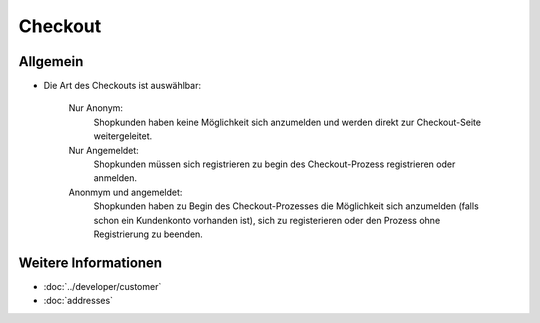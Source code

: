 Checkout
========

Allgemein
---------

* Die Art des Checkouts ist auswählbar:

    Nur Anonym:
       Shopkunden haben keine Möglichkeit sich anzumelden und werden
       direkt zur Checkout-Seite weitergeleitet.
       
    Nur Angemeldet:
       Shopkunden müssen sich registrieren zu begin des Checkout-Prozess
       registrieren oder anmelden.
       
    Anonmym und angemeldet:
       Shopkunden haben zu Begin des Checkout-Prozesses die Möglichkeit sich
       anzumelden (falls schon ein Kundenkonto vorhanden ist), sich zu 
       registerieren oder den Prozess ohne Registrierung zu beenden.
       
Weitere Informationen
----------------------
* :doc:`../developer/customer`
* :doc:`addresses`